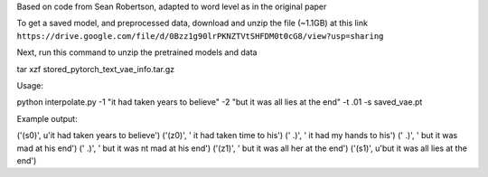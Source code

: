 Based on code from Sean Robertson, adapted to word level as in the original paper

To get a saved model, and preprocessed data, download and unzip the file (~1.1GB) at this link
``https://drive.google.com/file/d/0Bzz1g90lrPKNZTVtSHFDM0t0cG8/view?usp=sharing``

Next, run this command to unzip the pretrained models and data

tar xzf stored_pytorch_text_vae_info.tar.gz


Usage:

python interpolate.py -1 "it had taken years to believe" -2 "but it was all lies at the end" -t .01 -s saved_vae.pt


Example output:

('(s0)', u'it had taken years to believe')
('(z0)', ' it had taken time to his')
('  .)', ' it had my hands to his')
('  .)', ' but it was mad at his end')
('  .)', ' but it was nt mad at his end')
('(z1)', ' but it was all her at the end')
('(s1)', u'but it was all lies at the end')
